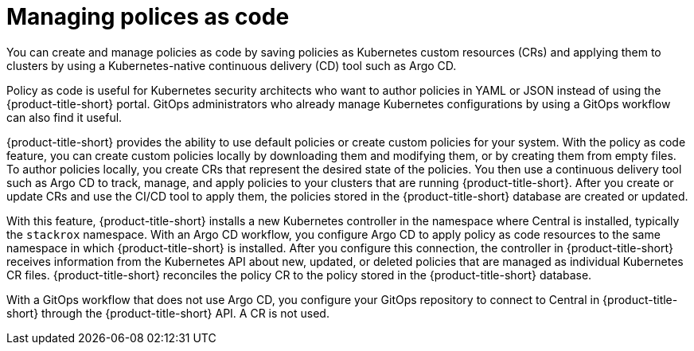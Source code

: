 // Module included in the following assemblies:
//
// * operating/manage_security_policies/custom-security-policies.adoc
:_mod-docs-content-type: CONCEPT
[id="policy-as-code-about_{context}"]
= Managing polices as code

[role="_abstract"]

You can create and manage policies as code by saving policies as Kubernetes custom resources (CRs) and applying them to clusters by using a Kubernetes-native continuous delivery (CD) tool such as Argo CD.

Policy as code is useful for Kubernetes security architects who want to author policies in YAML or JSON instead of using the {product-title-short} portal. GitOps administrators who already manage Kubernetes configurations by using a GitOps workflow can also find it useful.

{product-title-short} provides the ability to use default policies or create custom policies for your system. With the policy as code feature, you can create custom policies locally by downloading them and modifying them, or by creating them from empty files. To author policies locally, you create CRs that represent the desired state of the policies. You then use a continuous delivery tool such as Argo CD to track, manage, and apply policies to your clusters that are running {product-title-short}. After you create or update CRs and use the CI/CD tool to apply them, the policies stored in the {product-title-short} database are created or updated.

With this feature, {product-title-short} installs a new Kubernetes controller in the namespace where Central is installed, typically the `stackrox` namespace. With an Argo CD workflow, you configure Argo CD to apply policy as code resources to the same namespace in which {product-title-short} is installed. After you configure this connection, the controller in {product-title-short} receives information from the Kubernetes API about new, updated, or deleted policies that are managed as individual Kubernetes CR files. {product-title-short} reconciles the policy CR to the policy stored in the {product-title-short} database.

// future: architecture diagram

With a GitOps workflow that does not use Argo CD, you configure your GitOps repository to connect to Central in {product-title-short} through the {product-title-short} API. A CR is not used.


